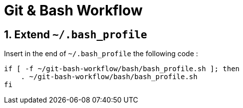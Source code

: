 = Git & Bash Workflow
:numbered:

:BASH_PROFILE_PATH: ~/.bash_profile

== Extend `{BASH_PROFILE_PATH}`

Insert in the end of `{BASH_PROFILE_PATH}` the following code :

[source,shell]
----
if [ -f ~/git-bash-workflow/bash/bash_profile.sh ]; then
    . ~/git-bash-workflow/bash/bash_profile.sh
fi
----